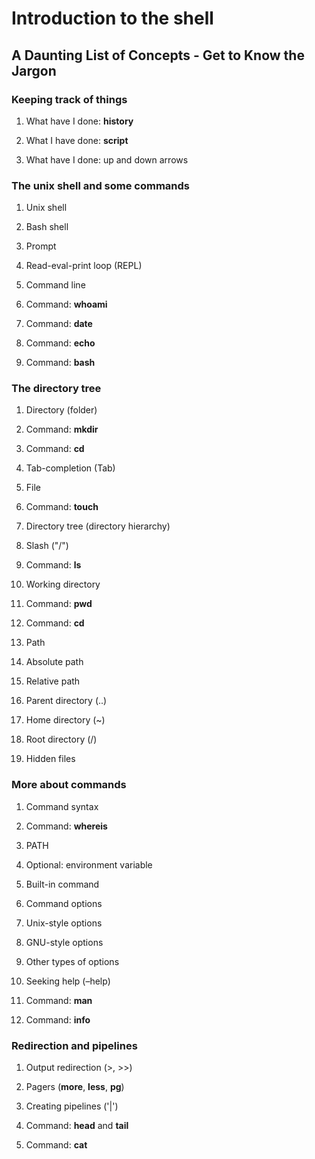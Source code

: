 * Introduction to the shell

** A Daunting List of Concepts - Get to Know the Jargon

*** Keeping track of things

**** What have I done: *history*
**** What I have done: *script*
**** What have I done: up and down arrows

*** The unix shell and some commands

**** Unix shell
**** Bash shell
**** Prompt
**** Read-eval-print loop (REPL)
**** Command line
**** Command: *whoami*
**** Command: *date*
**** Command: *echo*
**** Command: *bash*

*** The directory tree

**** Directory (folder)
**** Command: *mkdir*
**** Command: *cd*
**** Tab-completion (Tab)
**** File
**** Command: *touch*
**** Directory tree (directory hierarchy)
**** Slash ("/")
**** Command: *ls*
**** Working directory
**** Command: *pwd*
**** Command: *cd*
**** Path
**** Absolute path
**** Relative path
**** Parent directory (..)
**** Home directory (~)
**** Root directory (/)
**** Hidden files

*** More about commands

**** Command syntax
**** Command: *whereis*
**** PATH
**** Optional: environment variable
**** Built-in command
**** Command options
**** Unix-style options
**** GNU-style options
**** Other types of options
**** Seeking help (--help)
**** Command: *man*
**** Command: *info*

*** Redirection and pipelines

**** Output redirection (>, >>)
**** Pagers (*more*, *less*, *pg*)
**** Creating pipelines ('|')
**** Command: *head* and *tail*
**** Command: *cat*
